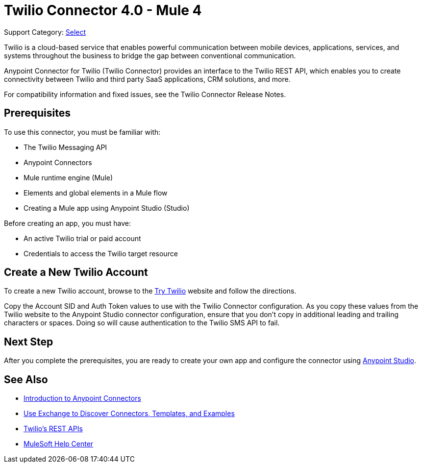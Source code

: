 = Twilio Connector 4.0 - Mule 4

Support Category: https://www.mulesoft.com/legal/versioning-back-support-policy#anypoint-connectors[Select]

Twilio is a cloud-based service that enables powerful communication between mobile devices, applications, services, and systems throughout the business to bridge the gap between conventional communication.

Anypoint Connector for Twilio (Twilio Connector) provides an interface to the Twilio REST API, which enables you to create connectivity between Twilio and third party SaaS applications, CRM solutions, and more.

For compatibility information and fixed issues, see the Twilio Connector Release Notes.

== Prerequisites

To use this connector, you must be familiar with:

* The Twilio Messaging API
* Anypoint Connectors
* Mule runtime engine (Mule)
* Elements and global elements in a Mule flow
* Creating a Mule app using Anypoint Studio (Studio)

Before creating an app, you must have:

* An active Twilio trial or paid account
* Credentials to access the Twilio target resource

[[create-twilio-account]]
== Create a New Twilio Account

To create a new Twilio account, browse to the https://www.twilio.com/try-twilio[Try Twilio] website and follow the directions.

Copy the Account SID and Auth Token values to use with the Twilio Connector configuration. As you copy these values from the Twilio website to the Anypoint Studio connector configuration, ensure that you don't copy in additional leading and trailing characters or spaces. Doing so will cause authentication to the Twilio SMS API to fail.

== Next Step

After you complete the prerequisites, you are ready to create your own app and configure the connector using xref:twilio-connector-studio.adoc[Anypoint Studio].

== See Also

* xref:connectors::introduction/introduction-to-anypoint-connectors.adoc[Introduction to Anypoint Connectors]
* xref:connectors::introduction/intro-use-exchange.adoc[Use Exchange to Discover Connectors, Templates, and Examples]
* https://www.twilio.com/docs/api/rest[Twilio's REST APIs]
* https://help.mulesoft.com[MuleSoft Help Center]
